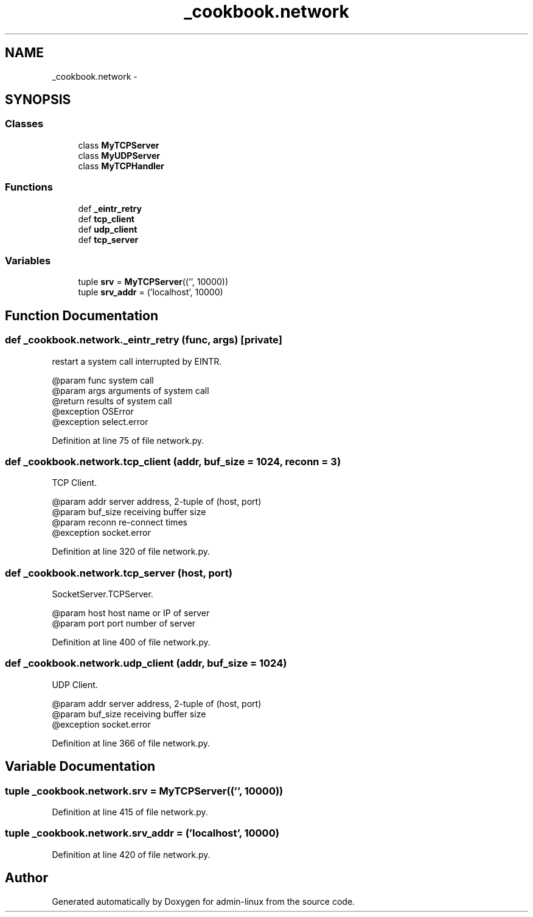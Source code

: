 .TH "_cookbook.network" 3 "Wed Sep 17 2014" "Version 0.0.0" "admin-linux" \" -*- nroff -*-
.ad l
.nh
.SH NAME
_cookbook.network \- 
.SH SYNOPSIS
.br
.PP
.SS "Classes"

.in +1c
.ti -1c
.RI "class \fBMyTCPServer\fP"
.br
.ti -1c
.RI "class \fBMyUDPServer\fP"
.br
.ti -1c
.RI "class \fBMyTCPHandler\fP"
.br
.in -1c
.SS "Functions"

.in +1c
.ti -1c
.RI "def \fB_eintr_retry\fP"
.br
.ti -1c
.RI "def \fBtcp_client\fP"
.br
.ti -1c
.RI "def \fBudp_client\fP"
.br
.ti -1c
.RI "def \fBtcp_server\fP"
.br
.in -1c
.SS "Variables"

.in +1c
.ti -1c
.RI "tuple \fBsrv\fP = \fBMyTCPServer\fP(('', 10000))"
.br
.ti -1c
.RI "tuple \fBsrv_addr\fP = ('localhost', 10000)"
.br
.in -1c
.SH "Function Documentation"
.PP 
.SS "def _cookbook\&.network\&._eintr_retry (func, args)\fC [private]\fP"

.PP
.nf
restart a system call interrupted by EINTR.

@param func system call
@param args arguments of system call
@return results of system call
@exception OSError
@exception select.error

.fi
.PP
 
.PP
Definition at line 75 of file network\&.py\&.
.SS "def _cookbook\&.network\&.tcp_client (addr, buf_size = \fC1024\fP, reconn = \fC3\fP)"

.PP
.nf
TCP Client.

@param addr server address, 2-tuple of (host, port)
@param buf_size receiving buffer size
@param reconn re-connect times
@exception socket.error

.fi
.PP
 
.PP
Definition at line 320 of file network\&.py\&.
.SS "def _cookbook\&.network\&.tcp_server (host, port)"

.PP
.nf
SocketServer.TCPServer.

@param host host name or IP of server
@param port port number of server

.fi
.PP
 
.PP
Definition at line 400 of file network\&.py\&.
.SS "def _cookbook\&.network\&.udp_client (addr, buf_size = \fC1024\fP)"

.PP
.nf
UDP Client.

@param addr server address, 2-tuple of (host, port)
@param buf_size receiving buffer size
@exception socket.error

.fi
.PP
 
.PP
Definition at line 366 of file network\&.py\&.
.SH "Variable Documentation"
.PP 
.SS "tuple _cookbook\&.network\&.srv = \fBMyTCPServer\fP(('', 10000))"

.PP
Definition at line 415 of file network\&.py\&.
.SS "tuple _cookbook\&.network\&.srv_addr = ('localhost', 10000)"

.PP
Definition at line 420 of file network\&.py\&.
.SH "Author"
.PP 
Generated automatically by Doxygen for admin-linux from the source code\&.
